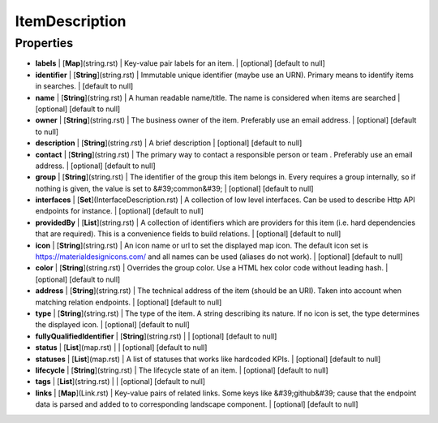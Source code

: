 ItemDescription
---------------
Properties
==========


*  **labels** | [**Map**](string.rst) | Key-value pair labels for an item. | [optional] [default to null]
*  **identifier** | [**String**](string.rst) | Immutable unique identifier (maybe use an URN). Primary means to identify items in searches. | [default to null]
*  **name** | [**String**](string.rst) | A human readable name/title. The name is considered when items are searched | [optional] [default to null]
*  **owner** | [**String**](string.rst) | The business owner of the item. Preferably use an email address. | [optional] [default to null]
*  **description** | [**String**](string.rst) | A brief description | [optional] [default to null]
*  **contact** | [**String**](string.rst) | The primary way to contact a responsible person or team . Preferably use an email address. | [optional] [default to null]
*  **group** | [**String**](string.rst) | The identifier of the group this item belongs in. Every requires a group internally, so if nothing is given, the value is set to &#39;common&#39; | [optional] [default to null]
*  **interfaces** | [**Set**](InterfaceDescription.rst) | A collection of low level interfaces. Can be used to describe Http API endpoints for instance. | [optional] [default to null]
*  **providedBy** | [**List**](string.rst) | A collection of identifiers which are providers for this item (i.e. hard dependencies that are required). This is a convenience fields to build relations. | [optional] [default to null]
*  **icon** | [**String**](string.rst) | An icon name or url to set the displayed map icon. The default icon set is https://materialdesignicons.com/ and all names can be used (aliases do not work). | [optional] [default to null]
*  **color** | [**String**](string.rst) | Overrides the group color. Use a HTML hex color code without leading hash. | [optional] [default to null]
*  **address** | [**String**](string.rst) | The technical address of the item (should be an URI). Taken into account when matching relation endpoints. | [optional] [default to null]
*  **type** | [**String**](string.rst) | The type of the item. A string describing its nature. If no icon is set, the type determines the displayed icon. | [optional] [default to null]
*  **fullyQualifiedIdentifier** | [**String**](string.rst) |  | [optional] [default to null]
*  **status** | [**List**](map.rst) |  | [optional] [default to null]
*  **statuses** | [**List**](map.rst) | A list of statuses that works like hardcoded KPIs. | [optional] [default to null]
*  **lifecycle** | [**String**](string.rst) | The lifecycle state of an item. | [optional] [default to null]
*  **tags** | [**List**](string.rst) |  | [optional] [default to null]
*  **links** | [**Map**](Link.rst) | Key-value pairs of related links. Some keys like &#39;github&#39; cause that the endpoint data is parsed and added to to corresponding landscape component. | [optional] [default to null]

